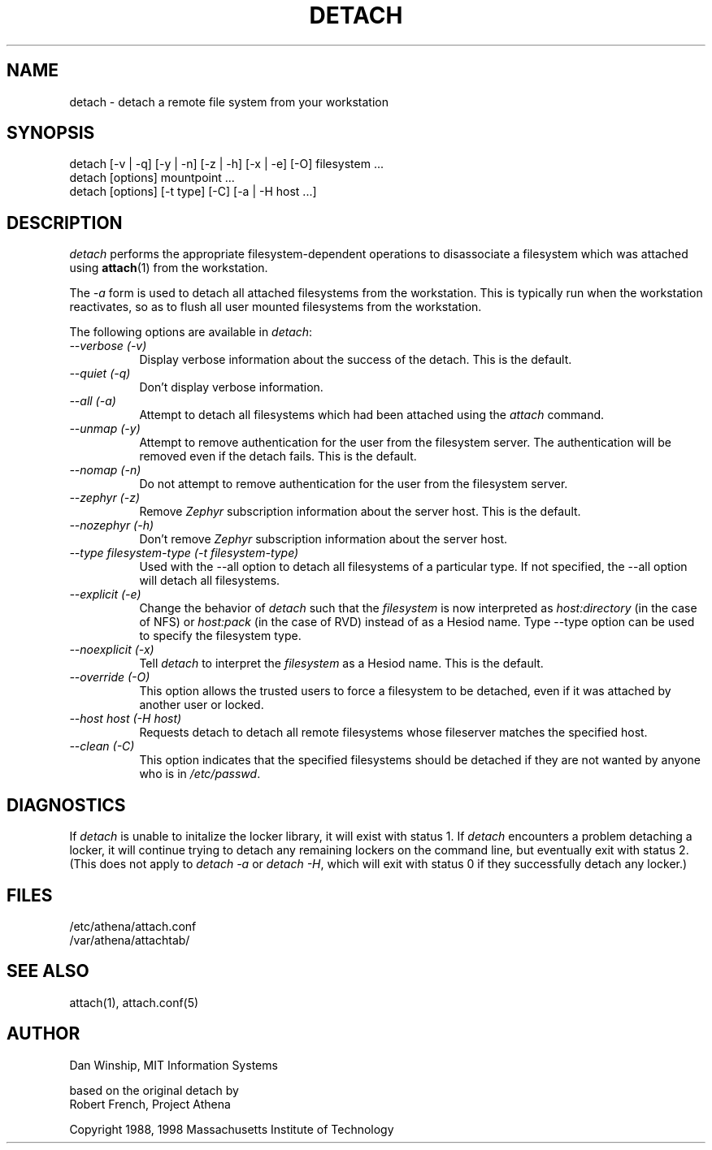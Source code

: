 .\" $Id: detach.1,v 1.10 1999-07-26 17:21:27 danw Exp $
.\"
.\" Copyright 1997 by the Massachusetts Institute of Technology.
.\"
.\" Permission to use, copy, modify, and distribute this
.\" software and its documentation for any purpose and without
.\" fee is hereby granted, provided that the above copyright
.\" notice appear in all copies and that both that copyright
.\" notice and this permission notice appear in supporting
.\" documentation, and that the name of M.I.T. not be used in
.\" advertising or publicity pertaining to distribution of the
.\" software without specific, written prior permission.
.\" M.I.T. makes no representations about the suitability of
.\" this software for any purpose.  It is provided "as is"
.\" without express or implied warranty.
.\"
.TH DETACH 1
.SH NAME
detach \- detach a remote file system from your workstation
.SH SYNOPSIS
.nf
detach [-v | -q] [-y | -n] [-z | -h] [-x | -e] [-O] filesystem ...
detach [options] mountpoint ...
detach [options] [-t type] [-C] [-a | -H host ...]
.fi
.SH DESCRIPTION
.I detach
performs the appropriate filesystem-dependent operations to
disassociate a filesystem which was attached using
.BR attach (1)
from the workstation.

The \fI-a\fP form is used to detach all attached filesystems from the
workstation. This is typically run when the workstation reactivates,
so as to flush all user mounted filesystems from the workstation.

The following options are available in
.I detach\fP:

.TP 8
.I --verbose (-v)
Display verbose information about the success of the detach.  This is
the default.
.TP 8
.I --quiet (-q)
Don't display verbose information.
.TP 8
.I --all (-a)
Attempt to detach all filesystems which had been attached using the
\fIattach\fP command.
.TP 8
.I --unmap (-y)
Attempt to remove authentication for the user from the filesystem
server.  The authentication will be removed even if the detach fails.
This is the default.
.TP 8
.I --nomap (-n)
Do not attempt to remove authentication for the user from the
filesystem server.
.TP 8
.I --zephyr (-z)
Remove \fIZephyr\fP subscription information about the server host.
This is the default.
.TP 8
.I --nozephyr (-h)
Don't remove \fIZephyr\fP subscription information about the server host.
.TP 8
.I --type \fIfilesystem-type\fP (-t \fIfilesystem-type\fP)
Used with the --all option to detach all filesystems of a particular
type.  If not specified, the --all option will detach all filesystems.
.TP 8
.I --explicit (-e)
Change the behavior of \fIdetach\fP such that the \fIfilesystem\fP is
now interpreted as \fIhost:directory\fP (in the case of NFS) or
\fIhost:pack\fP (in the case of RVD) instead of as a Hesiod name.
Type --type option can be used to specify the filesystem type.
.TP 8
.I --noexplicit (-x)
Tell \fIdetach\fP to interpret the \fIfilesystem\fP as a Hesiod name.
This is the default.
.TP 8
.I --override (-O)
This option allows the trusted users to force a filesystem to be
detached, even if it was attached by another user or locked.
.TP 8
.I --host \fIhost\fP (-H \fIhost\fP)
Requests detach to detach all remote filesystems whose fileserver
matches the specified host.
.TP 8
.I --clean (-C)
This option indicates that the specified filesystems should be detached
if they are not wanted by anyone who is in \fI/etc/passwd\fP.

.SH DIAGNOSTICS
If \fIdetach\fP is unable to initalize the locker library, it will
exist with status 1. If \fIdetach\fP encounters a problem detaching a
locker, it will continue trying to detach any remaining lockers on the
command line, but eventually exit with status 2. (This does not apply
to \fIdetach -a\fP or \fIdetach -H\fP, which will exit with status 0
if they successfully detach any locker.)

.SH FILES
/etc/athena/attach.conf
.br
/var/athena/attachtab/

.SH "SEE ALSO"
attach(1), attach.conf(5)

.SH AUTHOR
Dan Winship, MIT Information Systems
.PP
based on the original detach by
.br
Robert French, Project Athena
.PP
Copyright 1988, 1998 Massachusetts Institute of Technology
